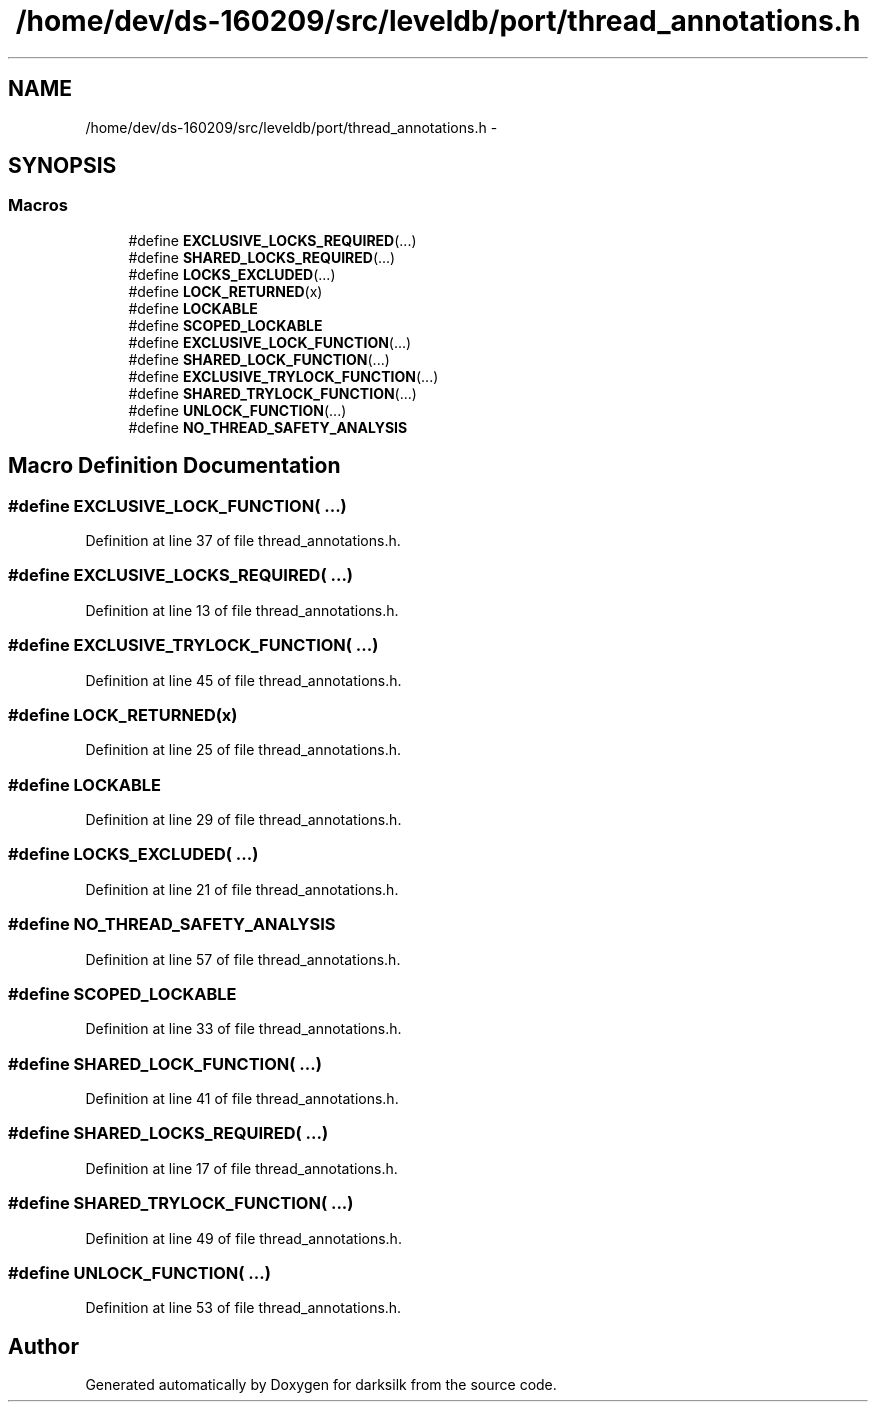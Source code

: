 .TH "/home/dev/ds-160209/src/leveldb/port/thread_annotations.h" 3 "Wed Feb 10 2016" "Version 1.0.0.0" "darksilk" \" -*- nroff -*-
.ad l
.nh
.SH NAME
/home/dev/ds-160209/src/leveldb/port/thread_annotations.h \- 
.SH SYNOPSIS
.br
.PP
.SS "Macros"

.in +1c
.ti -1c
.RI "#define \fBEXCLUSIVE_LOCKS_REQUIRED\fP(\&.\&.\&.)"
.br
.ti -1c
.RI "#define \fBSHARED_LOCKS_REQUIRED\fP(\&.\&.\&.)"
.br
.ti -1c
.RI "#define \fBLOCKS_EXCLUDED\fP(\&.\&.\&.)"
.br
.ti -1c
.RI "#define \fBLOCK_RETURNED\fP(x)"
.br
.ti -1c
.RI "#define \fBLOCKABLE\fP"
.br
.ti -1c
.RI "#define \fBSCOPED_LOCKABLE\fP"
.br
.ti -1c
.RI "#define \fBEXCLUSIVE_LOCK_FUNCTION\fP(\&.\&.\&.)"
.br
.ti -1c
.RI "#define \fBSHARED_LOCK_FUNCTION\fP(\&.\&.\&.)"
.br
.ti -1c
.RI "#define \fBEXCLUSIVE_TRYLOCK_FUNCTION\fP(\&.\&.\&.)"
.br
.ti -1c
.RI "#define \fBSHARED_TRYLOCK_FUNCTION\fP(\&.\&.\&.)"
.br
.ti -1c
.RI "#define \fBUNLOCK_FUNCTION\fP(\&.\&.\&.)"
.br
.ti -1c
.RI "#define \fBNO_THREAD_SAFETY_ANALYSIS\fP"
.br
.in -1c
.SH "Macro Definition Documentation"
.PP 
.SS "#define EXCLUSIVE_LOCK_FUNCTION( \&.\&.\&.)"

.PP
Definition at line 37 of file thread_annotations\&.h\&.
.SS "#define EXCLUSIVE_LOCKS_REQUIRED( \&.\&.\&.)"

.PP
Definition at line 13 of file thread_annotations\&.h\&.
.SS "#define EXCLUSIVE_TRYLOCK_FUNCTION( \&.\&.\&.)"

.PP
Definition at line 45 of file thread_annotations\&.h\&.
.SS "#define LOCK_RETURNED(x)"

.PP
Definition at line 25 of file thread_annotations\&.h\&.
.SS "#define LOCKABLE"

.PP
Definition at line 29 of file thread_annotations\&.h\&.
.SS "#define LOCKS_EXCLUDED( \&.\&.\&.)"

.PP
Definition at line 21 of file thread_annotations\&.h\&.
.SS "#define NO_THREAD_SAFETY_ANALYSIS"

.PP
Definition at line 57 of file thread_annotations\&.h\&.
.SS "#define SCOPED_LOCKABLE"

.PP
Definition at line 33 of file thread_annotations\&.h\&.
.SS "#define SHARED_LOCK_FUNCTION( \&.\&.\&.)"

.PP
Definition at line 41 of file thread_annotations\&.h\&.
.SS "#define SHARED_LOCKS_REQUIRED( \&.\&.\&.)"

.PP
Definition at line 17 of file thread_annotations\&.h\&.
.SS "#define SHARED_TRYLOCK_FUNCTION( \&.\&.\&.)"

.PP
Definition at line 49 of file thread_annotations\&.h\&.
.SS "#define UNLOCK_FUNCTION( \&.\&.\&.)"

.PP
Definition at line 53 of file thread_annotations\&.h\&.
.SH "Author"
.PP 
Generated automatically by Doxygen for darksilk from the source code\&.
